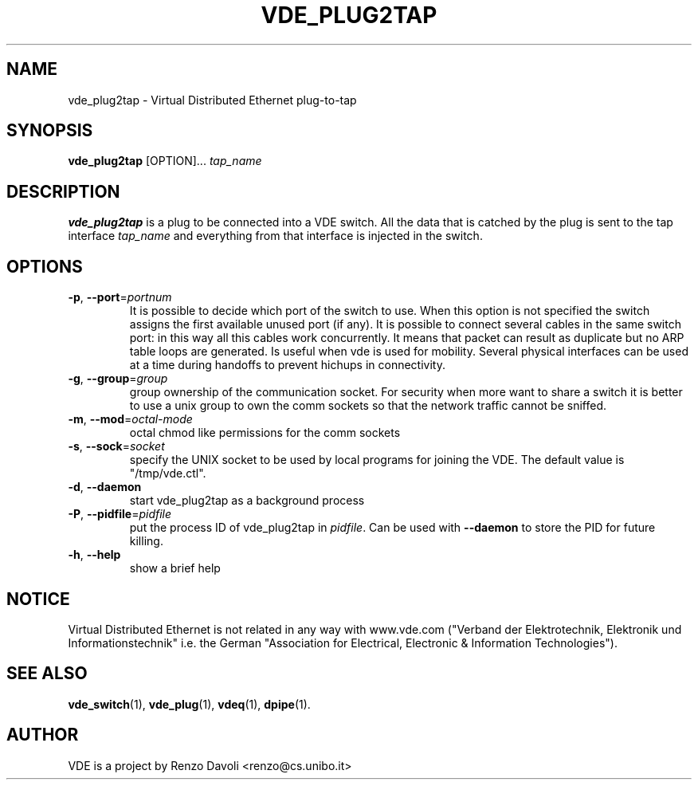 .TH VDE_PLUG2TAP 1 "December 5, 2006" "Virtual Distributed Ethernet"
.SH NAME
vde_plug2tap \- Virtual Distributed Ethernet plug-to-tap
.SH SYNOPSIS
.B vde_plug2tap 
[OPTION]... \fItap_name\fP
.br
.SH DESCRIPTION
.B vde_plug2tap 
is a plug to be connected into a VDE switch.
All the data that is catched by the plug is sent to the tap interface 
.I tap_name 
and everything from that interface is injected in the switch.

.SH OPTIONS
.TP
\fB\-p\fP, \fB\-\-port\fP=\fIportnum\fP
It is possible to decide which port of the switch to use.
When this option is not specified the switch assigns the first
available unused port (if any).
It is possible to connect several cables in the same switch port:
in this way all this cables work concurrently.
It means that packet can result as duplicate but no ARP table loops are
generated.
Is useful when vde is used for mobility. Several physical interfaces can
be used at a time during handoffs to prevent hichups in connectivity.
.TP
\fB\-g\fP, \fB\-\-group\fP=\fIgroup\fP
group ownership of the communication socket. For security when more
want to share a switch it is better to use a unix group to own the comm sockets
so that the network traffic cannot be sniffed.
.TP
\fB\-m\fP, \fB\-\-mod\fP=\fIoctal-mode\fP
octal chmod like permissions for the comm sockets
.TP
\fB\-s\fP, \fB\-\-sock\fP=\fIsocket\fP
specify the UNIX socket to be used by local programs for joining the VDE.
The default value is "/tmp/vde.ctl".
.TP
\fB\-d\fP, \fB\-\-daemon\fP
start vde_plug2tap as a background process
.TP
\fB\-P\fP, \fB\-\-pidfile\fP=\fIpidfile\fP
put the process ID of vde_plug2tap in \fIpidfile\fP. Can be used with
\fB\-\-daemon\fP to store the PID for future killing.
.TP
\fB\-h\fP, \fB\-\-help\fP
show a brief help

.SH NOTICE
Virtual Distributed Ethernet is not related in any way with
www.vde.com ("Verband der Elektrotechnik, Elektronik und Informationstechnik"
i.e. the German "Association for Electrical, Electronic & Information
Technologies").

.SH SEE ALSO
\fBvde_switch\fP(1),
\fBvde_plug\fP(1),
\fBvdeq\fP(1),
\fBdpipe\fP(1).
.br
.SH AUTHOR
VDE is a project by Renzo Davoli <renzo@cs.unibo.it>
